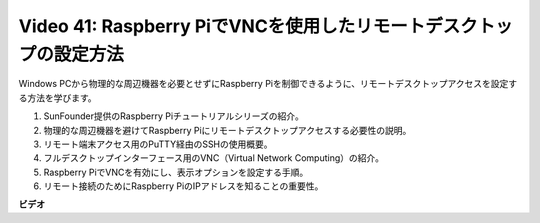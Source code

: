 Video 41: Raspberry PiでVNCを使用したリモートデスクトップの設定方法
=======================================================================================

Windows PCから物理的な周辺機器を必要とせずにRaspberry Piを制御できるように、リモートデスクトップアクセスを設定する方法を学びます。

1. SunFounder提供のRaspberry Piチュートリアルシリーズの紹介。
2. 物理的な周辺機器を避けてRaspberry Piにリモートデスクトップアクセスする必要性の説明。
3. リモート端末アクセス用のPuTTY経由のSSHの使用概要。
4. フルデスクトップインターフェース用のVNC（Virtual Network Computing）の紹介。
5. Raspberry PiでVNCを有効にし、表示オプションを設定する手順。
6. リモート接続のためにRaspberry PiのIPアドレスを知ることの重要性。

**ビデオ**

.. raw:: html

    <iframe width="700" height="500" src="https://www.youtube.com/embed/DKwpOTzPP_A?si=JjNeSuAUwsGps1ed" title="YouTube video player" frameborder="0" allow="accelerometer; autoplay; clipboard-write; encrypted-media; gyroscope; picture-in-picture; web-share" allowfullscreen></iframe>
